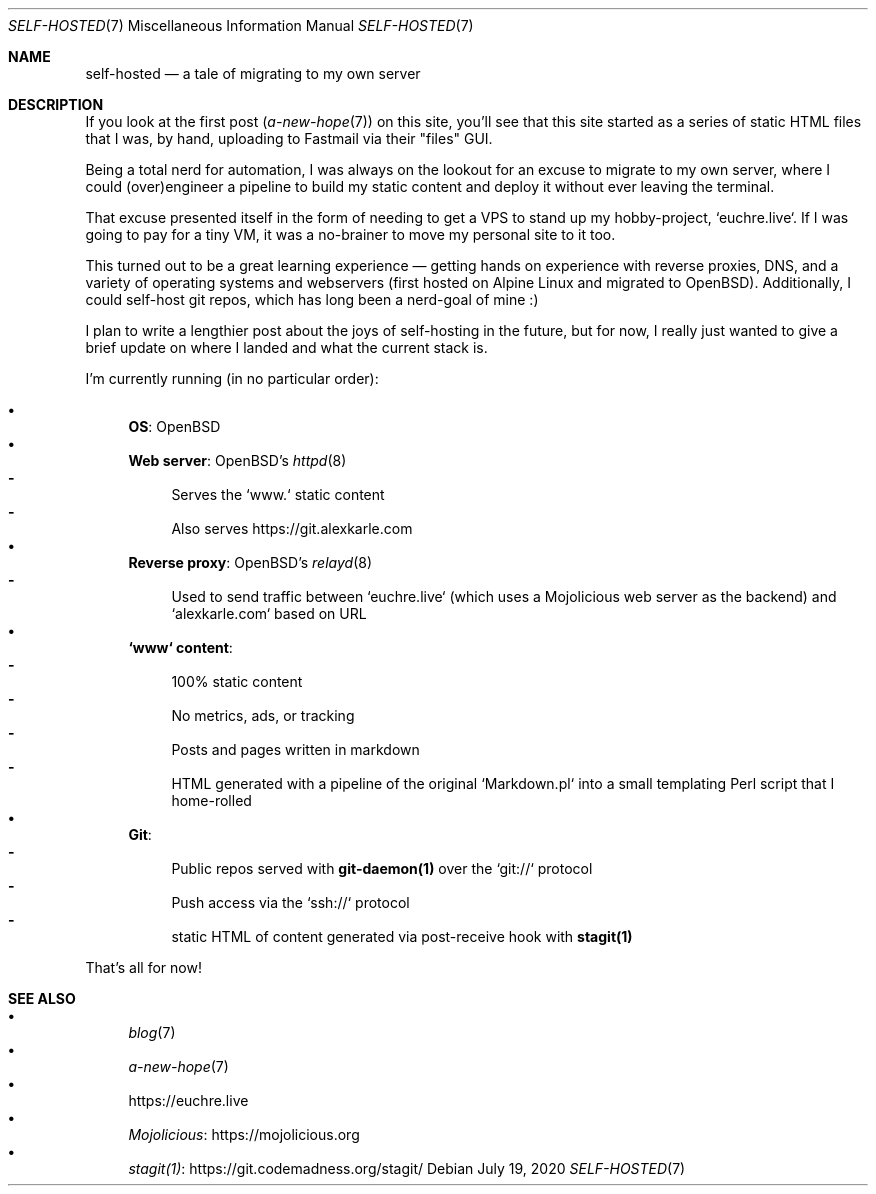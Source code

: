 .Dd July 19, 2020
.Dt SELF-HOSTED 7
.Os
.Sh NAME
.Nm self-hosted
.Nd a tale of migrating to my own server
.Sh DESCRIPTION
If you look at the first post
.Xr ( a-new-hope 7 )
on this site, you'll see that this site started as a series of static HTML
files that I was, by hand, uploading to Fastmail via their "files" GUI.
.Pp
Being a total nerd for automation, I was always on the lookout for an excuse to
migrate to my own server, where I could (over)engineer a pipeline to build my
static content and deploy it without ever leaving the terminal.
.Pp
That excuse presented itself in the form of needing to get a VPS to stand up my
hobby-project, `euchre.live`.
If I was going to pay for a tiny VM, it was a no-brainer to move my personal
site to it too.
.Pp
This turned out to be a great learning experience
\(em
getting hands on experience
with reverse proxies, DNS, and a variety of operating systems and webservers
(first hosted on Alpine Linux and migrated to OpenBSD).
Additionally, I could self-host git repos, which has long been a nerd-goal of mine :)
.Pp
I plan to write a lengthier post about the joys of self-hosting in the future,
but for now, I really just wanted to give a brief update on where I landed and
what the current stack is.
.Pp
I'm currently running (in no particular order):
.Pp
.Bl -bullet -compact
.It
.Sy OS :
OpenBSD
.It
.Sy Web server :
OpenBSD's
.Xr httpd 8
.Bl -dash -compact
.It
Serves the `www.` static content
.It
Also serves
.Lk https://git.alexkarle.com
.El
.It
.Sy Reverse proxy :
OpenBSD's
.Xr relayd 8
.Bl -dash -compact
.It
Used to send traffic between `euchre.live` (which uses a Mojolicious
web server as the backend) and `alexkarle.com` based on URL
.El
.It
.Sy `www` content :
.Bl -dash -compact
.It
100% static content
.It
No metrics, ads, or tracking
.It
Posts and pages written in markdown
.It
HTML generated with a pipeline of the original `Markdown.pl` into a small
templating Perl script that I home-rolled
.El
.It
.Sy Git :
.Bl -dash -compact
.It
Public repos served with
.Sy git-daemon(1)
over the `git://` protocol
.It
Push access via the `ssh://` protocol
.It
static HTML of content generated via post-receive hook with
.Sy stagit(1)
.El
.El
.Pp
That's all for now!
.Sh SEE ALSO
.Bl -bullet -compact
.It
.Xr blog 7
.It
.Xr a-new-hope 7
.It
.Lk https://euchre.live
.It
.Lk https://mojolicious.org Mojolicious
.It
.Lk https://git.codemadness.org/stagit/ stagit(1)
.El
